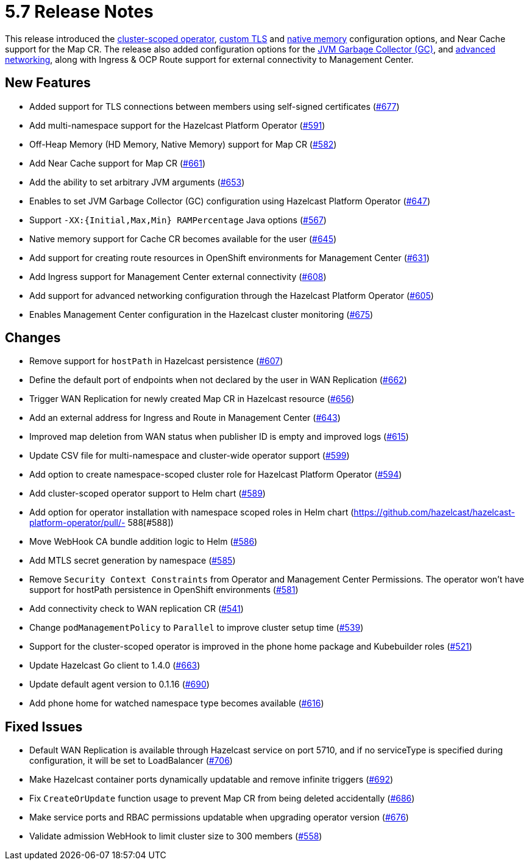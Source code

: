 = 5.7 Release Notes

This release introduced the xref:get-started.adoc#step-1-deploy-hazelcast-platform-operator[cluster-scoped operator], xref:tls.adoc[custom TLS] and xref:native-memory.adoc[native memory] configuration options, and Near Cache support for the Map CR. The release also added configuration options for the xref:jvm-parameters.adoc[JVM Garbage Collector (GC)], and xref:advanced-networking.adoc[advanced networking], along with Ingress & OCP Route support for external connectivity to Management Center.

== New Features
- Added support for TLS connections between members using self-signed certificates (https://github.com/hazelcast/hazelcast-platform-operator/pull/677[#677])
- Add multi-namespace support for the Hazelcast Platform Operator (https://github.com/hazelcast/hazelcast-platform-operator/pull/591[#591])
- Off-Heap Memory (HD Memory, Native Memory) support for Map CR (https://github.com/hazelcast/hazelcast-platform-operator/pull/582[#582])
- Add Near Cache support for Map CR (https://github.com/hazelcast/hazelcast-platform-operator/pull/661[#661])
- Add the ability to set arbitrary JVM arguments (https://github.com/hazelcast/hazelcast-platform-operator/pull/653[#653])
- Enables to set JVM Garbage Collector (GC) configuration using Hazelcast Platform Operator (https://github.com/hazelcast/hazelcast-platform-operator/pull/647[#647])
- Support `-XX:{Initial,Max,Min} RAMPercentage` Java options (https://github.com/hazelcast/hazelcast-platform-operator/pull/567[#567])
- Native memory support for Cache CR becomes available for the user (https://github.com/hazelcast/hazelcast-platform-operator/pull/645[#645])
- Add support for creating route resources in OpenShift environments for Management Center (https://github.com/hazelcast/hazelcast-platform-operator/pull/631[#631])
- Add Ingress support for Management Center external connectivity (https://github.com/hazelcast/hazelcast-platform-operator/pull/608[#608])
- Add support for advanced networking configuration through the Hazelcast Platform Operator (https://github.com/hazelcast/hazelcast-platform-operator/pull/605[#605])
- Enables Management Center configuration in the Hazelcast cluster monitoring (https://github.com/hazelcast/hazelcast-platform-operator/pull/675[#675])

== Changes
- Remove support for `hostPath` in Hazelcast persistence (https://github.com/hazelcast/hazelcast-platform-operator/pull/607[#607])
- Define the default port of endpoints when not declared by the user in WAN Replication (https://github.com/hazelcast/hazelcast-platform-operator/pull/662[#662])
- Trigger WAN Replication for newly created Map CR in Hazelcast resource (https://github.com/hazelcast/hazelcast-platform-operator/pull/656[#656])
- Add an external address for Ingress and Route in Management Center (https://github.com/hazelcast/hazelcast-platform-operator/pull/643[#643])
- Improved map deletion from WAN status when publisher ID is empty and improved logs (https://github.com/hazelcast/hazelcast-platform-operator/pull/615[#615])
- Update CSV file for multi-namespace and cluster-wide operator support (https://github.com/hazelcast/hazelcast-platform-operator/pull/599[#599])
- Add option to create namespace-scoped cluster role for Hazelcast Platform Operator (https://github.com/hazelcast/hazelcast-platform-operator/pull/594[#594])
- Add cluster-scoped operator support to Helm chart (https://github.com/hazelcast/hazelcast-platform-operator/pull/589[#589])
- Add option for operator installation with namespace scoped roles in Helm chart (https://github.com/hazelcast/hazelcast-platform-operator/pull/- 588[#588])
- Move WebHook CA bundle addition logic to Helm (https://github.com/hazelcast/hazelcast-platform-operator/pull/586[#586])
- Add MTLS secret generation by namespace (https://github.com/hazelcast/hazelcast-platform-operator/pull/585[#585])
- Remove `Security Context Constraints` from Operator and Management Center Permissions. The operator won't have support for hostPath persistence in OpenShift environments (https://github.com/hazelcast/hazelcast-platform-operator/pull/581[#581])
- Add connectivity check to WAN replication CR (https://github.com/hazelcast/hazelcast-platform-operator/pull/541[#541])
- Change `podManagementPolicy` to `Parallel` to improve cluster setup time (https://github.com/hazelcast/hazelcast-platform-operator/pull/539[#539])
- Support for the cluster-scoped operator is improved in the phone home package and Kubebuilder roles (https://github.com/hazelcast/hazelcast-platform-operator/pull/521[#521])
- Update Hazelcast Go client to 1.4.0 (https://github.com/hazelcast/hazelcast-platform-operator/pull/663[#663])
- Update default agent version to 0.1.16 (https://github.com/hazelcast/hazelcast-platform-operator/pull/690[#690])
- Add phone home for watched namespace type becomes available (https://github.com/hazelcast/hazelcast-platform-operator/pull/616[#616])

== Fixed Issues
- Default WAN Replication is available through Hazelcast service on port 5710, and if no serviceType is specified during configuration, it will be set to LoadBalancer (https://github.com/hazelcast/hazelcast-platform-operator/pull/706[#706])
- Make Hazelcast container ports dynamically updatable and remove infinite triggers (https://github.com/hazelcast/hazelcast-platform-operator/pull/692[#692])
- Fix `CreateOrUpdate` function usage to prevent Map CR from being deleted accidentally (https://github.com/hazelcast/hazelcast-platform-operator/pull/686[#686])
- Make service ports and RBAC permissions updatable when upgrading operator version (https://github.com/hazelcast/hazelcast-platform-operator/pull/676[#676])
- Validate admission WebHook to limit cluster size to 300 members (https://github.com/hazelcast/hazelcast-platform-operator/pull/558[#558])